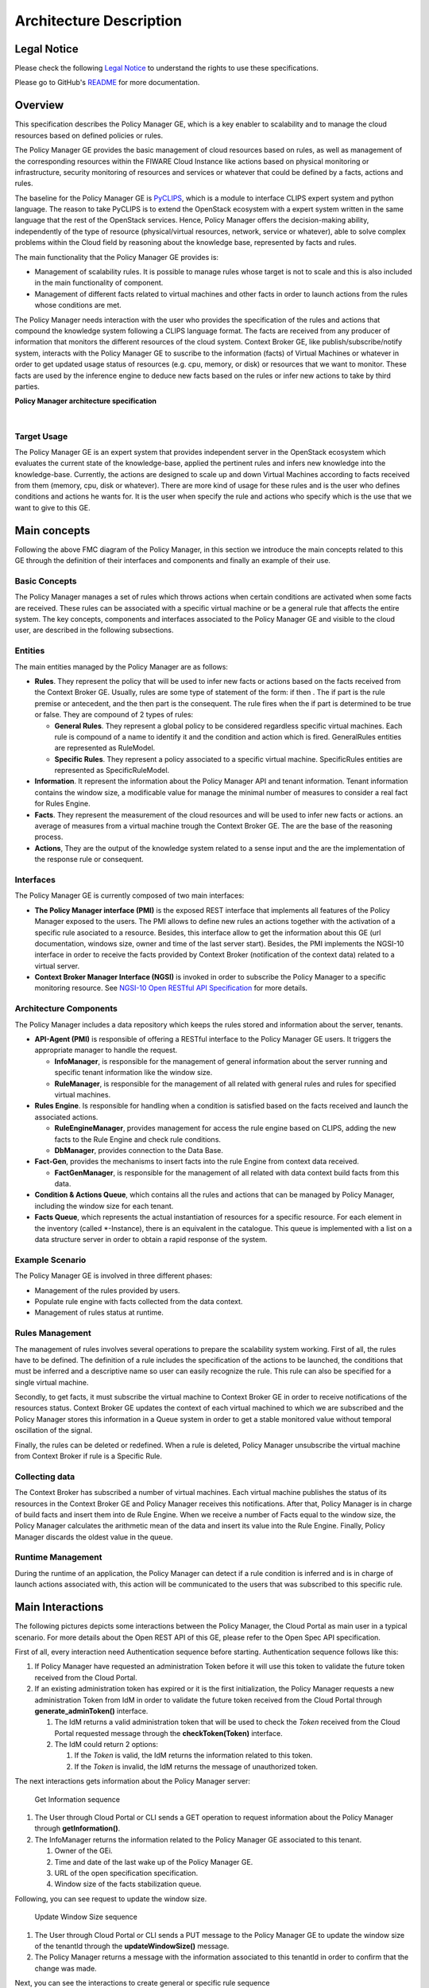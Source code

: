 Architecture Description
________________________


Legal Notice
============

Please check the following `Legal Notice
<https://forge.fiware.org/plugins/mediawiki/wiki/fiware/index.php/FI-WARE_Open_Specification_Legal_Notice_%28implicit_patents_license%29>`_
to understand the rights to use these specifications.

Please go to GitHub's `README <https://github.com/telefonicaid/fiware-cloto/blob/master/README.rst>`_ for more
documentation.

Overview
========

This specification describes the Policy Manager GE, which is a key
enabler to scalability and to manage the cloud resources based on
defined policies or rules.

The Policy Manager GE provides the basic management of cloud resources
based on rules, as well as management of the corresponding resources
within the FIWARE Cloud Instance like actions based on physical
monitoring or infrastructure, security monitoring of resources and
services or whatever that could be defined by a facts, actions and
rules.

The baseline for the Policy Manager GE is
`PyCLIPS <http://pyclips.sourceforge.net/web/>`_, which is a module to
interface CLIPS expert system and python language. The reason to take
PyCLIPS is to extend the OpenStack ecosystem with a expert system
written in the same language that the rest of the OpenStack services.
Hence, Policy Manager offers the decision-making ability, independently
of the type of resource (physical/virtual resources, network, service or
whatever), able to solve complex problems within the Cloud field by
reasoning about the knowledge base, represented by facts and rules.

The main functionality that the Policy Manager GE provides is:

-  Management of scalability rules. It is possible to manage rules whose
   target is not to scale and this is also included in the main
   functionality of component.
-  Management of different facts related to virtual machines and other
   facts in order to launch actions from the rules whose conditions are
   met.

The Policy Manager needs interaction with the user who provides the
specification of the rules and actions that compound the knowledge
system following a CLIPS language format. The facts are received from
any producer of information that monitors the different resources of the
cloud system. Context Broker GE, like publish/subscribe/notify system,
interacts with the Policy Manager GE to suscribe to the information
(facts) of Virtual Machines or whatever in order to get updated usage
status of resources (e.g. cpu, memory, or disk) or resources that we want
to monitor. These facts are used by the inference engine to deduce new
facts based on the rules or infer new actions to take by third parties.

| |Policy Manager Enabler Architecture Overview|

.. raw:: html

   <center>

**Policy Manager architecture specification**

.. raw:: html

   </center>

|

Target Usage
------------

The Policy Manager GE is an expert system that provides independent
server in the OpenStack ecosystem which evaluates the current state of
the knowledge-base, applied the pertinent rules and infers new knowledge
into the knowledge-base. Currently, the actions are designed to scale up
and down Virtual Machines according to facts received from them (memory,
cpu, disk or whatever). There are more kind of usage for these rules and
is the user who defines conditions and actions he wants for. It is the
user when specify the rule and actions who specify which is the use that
we want to give to this GE.

Main concepts
=============

Following the above FMC diagram of the Policy Manager, in this section
we introduce the main concepts related to this GE through the definition
of their interfaces and components and finally an example of their use.

Basic Concepts
--------------

The Policy Manager manages a set of rules which throws actions when
certain conditions are activated when some facts are received. These
rules can be associated with a specific virtual machine or be a general
rule that affects the entire system. The key concepts, components and
interfaces associated to the Policy Manager GE and visible to the cloud
user, are described in the following subsections.

Entities
--------

The main entities managed by the Policy Manager are as follows:

-  **Rules**. They represent the policy that will be used to infer new
   facts or actions based on the facts received from the Context Broker
   GE. Usually, rules are some type of statement of the form: if then .
   The if part is the rule premise or antecedent, and the then part is
   the consequent. The rule fires when the if part is determined to be
   true or false. They are compound of 2 types of rules:

   -  **General Rules**. They represent a global policy to be considered
      regardless specific virtual machines. Each rule is compound of a
      name to identify it and the condition and action which is fired.
      GeneralRules entities are represented as RuleModel.
   -  **Specific Rules**. They represent a policy associated to a
      specific virtual machine. SpecificRules entities are represented
      as SpecificRuleModel.

-  **Information**. It represent the information about the Policy
   Manager API and tenant information. Tenant information contains the
   window size, a modificable value for manage the minimal number of
   measures to consider a real fact for Rules Engine.

-  **Facts**. They represent the measurement of the cloud resources and
   will be used to infer new facts or actions. an average of measures
   from a virtual machine trough the Context Broker GE. The are the base
   of the reasoning process.

-  **Actions**, They are the output of the knowledge system related to a
   sense input and the are the implementation of the response rule or
   consequent.

Interfaces
----------

The Policy Manager GE is currently composed of two main interfaces:

-  **The Policy Manager interface (PMI)** is the exposed REST interface
   that implements all features of the Policy Manager exposed to the
   users. The PMI allows to define new rules an actions together with
   the activation of a specific rule asociated to a resource. Besides,
   this interface allow to get the information about this GE (url
   documentation, windows size, owner and time of the last server
   start). Besides, the PMI implements the NGSI-10 interface in order to
   receive the facts provided by Context Broker (notification of the
   context data) related to a virtual server.
-  **Context Broker Manager Interface (NGSI)** is invoked in order to
   subscribe the Policy Manager to a specific monitoring resource. See
   `NGSI-10 Open RESTful API Specification
   <https://forge.fi-ware.eu/plugins/mediawiki/wiki/data/index.php/FI-WARE_NGSI-10_Open_RESTful_API_Specification_ES>`_
   for more details.

Architecture Components
-----------------------

The Policy Manager includes a data repository which keeps the rules
stored and information about the server, tenants.

-  **API-Agent (PMI)** is responsible of offering a RESTful interface to
   the Policy Manager GE users. It triggers the appropriate manager to
   handle the request.

   -  **InfoManager**, is responsible for the management of general
      information about the server running and specific tenant
      information like the window size.
   -  **RuleManager**, is responsible for the management of all related
      with general rules and rules for specified virtual machines.

-  **Rules Engine**. Is responsible for handling when a condition is
   satisfied based on the facts received and launch the associated
   actions.

   -  **RuleEngineManager**, provides management for access the rule
      engine based on CLIPS, adding the new facts to the Rule Engine and
      check rule conditions.
   -  **DbManager**, provides connection to the Data Base.

-  **Fact-Gen**, provides the mechanisms to insert facts into the rule
   Engine from context data received.

   -  **FactGenManager**, is responsible for the management of all
      related with data context build facts from this data.

-  **Condition & Actions Queue**, which contains all the rules and
   actions that can be managed by Policy Manager, including the window
   size for each tenant.
-  **Facts Queue**, which represents the actual instantiation of
   resources for a specific resource. For each element in the inventory
   (called \*-Instance), there is an equivalent in the catalogue. This
   queue is implemented with a list on a data structure server in order
   to obtain a rapid response of the system.

Example Scenario
----------------

The Policy Manager GE is involved in three different phases:

-  Management of the rules provided by users.
-  Populate rule engine with facts collected from the data context.
-  Management of rules status at runtime.

Rules Management
----------------

The management of rules involves several operations to prepare the
scalability system working. First of all, the rules have to be defined.
The definition of a rule includes the specification of the actions to be
launched, the conditions that must be inferred and a descriptive name so
user can easily recognize the rule. This rule can also be specified for
a single virtual machine.

Secondly, to get facts, it must subscribe the virtual machine to Context
Broker GE in order to receive notifications of the resources status.
Context Broker GE updates the context of each virtual machined to which
we are subscribed and the Policy Manager stores this information in a
Queue system in order to get a stable monitored value without temporal
oscillation of the signal.

Finally, the rules can be deleted or redefined. When a rule is deleted,
Policy Manager unsubscribe the virtual machine from Context Broker if
rule is a Specific Rule.

Collecting data
---------------

The Context Broker has subscribed a number of virtual machines. Each
virtual machine publishes the status of its resources in the Context
Broker GE and Policy Manager receives this notifications. After that,
Policy Manager is in charge of build facts and insert them into de Rule
Engine. When we receive a number of Facts equal to the window size, the
Policy Manager calculates the arithmetic mean of the data and insert its
value into the Rule Engine. Finally, Policy Manager discards the oldest
value in the queue.

Runtime Management
------------------

During the runtime of an application, the Policy Manager can detect if a
rule condition is inferred and is in charge of launch actions associated
with, this action will be communicated to the users that was subscribed
to this specific rule.

Main Interactions
=================

The following pictures depicts some interactions between the Policy
Manager, the Cloud Portal as main user in a typical scenario. For more
details about the Open REST API of this GE, please refer to the Open
Spec API specification.

First of all, every interaction need Authentication sequence before
starting. Authentication sequence follows like this: |Authentication
sequence|

#. If Policy Manager have requested an administration Token before it will use
   this token to validate the future token received from the Cloud Portal.
#. If an existing administration token has expired or it is the first
   initialization, the Policy Manager requests a new administration Token
   from IdM in order to validate the future token received from the Cloud Portal
   through **generate\_adminToken()** interface.

   #. The IdM returns a valid administration token that will be used to
      check the *Token* received from the Cloud Portal requested message
      through the **checkToken(Token)** interface.
   #. The IdM could return 2 options:

      #. If the *Token* is valid, the IdM returns the information related
         to this token.
      #. If the *Token* is invalid, the IdM returns the message of
         unauthorized token.

The next interactions gets information about the Policy Manager server:

.. figure:: resources/PM-getinfo.png
   :alt: Get Information sequence

   Get Information sequence

#. The User through Cloud Portal or CLI sends a GET operation to request
   information about the Policy Manager through **getInformation()**.
#. The InfoManager returns the information related to the Policy Manager
   GE associated to this tenant.

   #. Owner of the GEi.
   #. Time and date of the last wake up of the Policy Manager GE.
   #. URL of the open specification specification.
   #. Window size of the facts stabilization queue.

Following, you can see request to update the window size.

.. figure:: resources/PM-updateWindowSize.png
   :alt: Update Window Size sequence

   Update Window Size sequence

#. The User through Cloud Portal or CLI sends a PUT message to the
   Policy Manager GE to update the window size of the tenantId through
   the **updateWindowSize()** message.
#. The Policy Manager returns a message with the information associated
   to this tenantId in order to confirm that the change was made.

Next, you can see the interactions to create general or specific rule
sequence

.. figure:: resources/PM-createGeneralRule.png
   :alt: Create general or specific rule sequence

   Create general or specific rule sequence

#. The User through Cloud Portal or CLI requests a POST operation to
   create a new general/specific rule to the Policy Manager.

   #. In case of general one, the **create\_general\_rule()** interface
      is used, with params *tenantId*, the OpenStack identification of
      the tenant, and the rule description.
   #. In case of specific one, the **create\_specific\_rule()**
      interface is used, with params *tenantId*, the OpenStack
      identification of the tenant, the *serverId*, the OpenStack
      identification of the server, and the rule description.

#. The Rule Manager returns the new ruleModel associated to the new
   requested rule and the Policy Manager returns the respense to the
   user.

   #. If something was wrong, due to incorrect representation of the
      rule, a *HttpResponseServerError* is returned in order to inform
      to the user that something was wrong.

Afterward, you could see the interactions to get information about
already created general rules:

.. figure:: resources/PM-getAllGeneralRules.png
   :alt: Get all general rules sequence

   Get all general rules sequence

#. The User through Cloud Portal or CLI requests a GET operation to the
   Policy Manager in order to receive all the general rules associated
   to a tenant through **get\_all\_rules()** interface with parameter
   *tenantId*
#. The Rule Manager component of the Policy Manager responses with the
   list of general rules.
#. If the tenant identify is wrong or whatever the Rule Manager
   responses a HttpResponseServerError.

Following, the interactions to get detailed information about getting
general or specific rule sequence.

.. figure:: resources/PM-getGeneralRule.png
   :alt: Get general or specific rule sequence

   Get general or specific rule sequence

#. The User through Cloud Portal or CLI requests a GET operation to
   recover the rules.

   #. If we decide to recover a general rule, the **get\_rule()**
      interface should be used with *ruleId* parameter
   #. Otherwise, if you decir to recover a specific rule, the
      **get\_specific\_rule()** interface should be used with the
      *ruleId* parameter.

#. The Rule Manager of the Policy Manager will return the ruleModel that
   it is stored in the Rule & Action Queue. If something was wrong,
   Policy Manager will return **HttpResponseServerError** to the user.

Next off, the interactions to delete general or specific rule.

.. figure:: resources/PM-deleteGeneralRule.png
   :alt: Delete a general or specific rule sequence

   Delete a general or specific rule sequence

#. The User through Cloud Portal or CLI requests the deletion of a
   general or specific rule to the Policy Manager with the identity of
   the tenant and rule.

   #. The view sends the request to the RuleManager by calling the
      **delete\_rule()** interface with identity of the rule as
      parameter of this interface to delete it.
   #. Otherwise, if the rule is specific for a server, the views sends
      the request to the RuleManager by calling the
      **delete\_specific\_rule()** interface, with identity of the rule
      as parameter of this interface to delete it.

#. If the operation was ok, the RuleManager responses a *HttpResponse*
   with the ok message, by contrast, if something was wrong, it returns
   a *HttpResponseServerError* with the details of the problem.

Finally, the interactions to update a specific or general rule

.. figure:: resources/PM-updateGeneralRule.png
   :alt: Update a general or specific rule sequence

   Update a general or specific rule sequence

#. The User through Cloud Portal or CLI requests the update of a general
   or specific rule to the Policy Manager with the identity of the
   tenant and rule.

   #. The view sends the request to the RuleManager by calling the
      **update\_general\_rule()** interface with identity of the tenant
      and rule as parameters of this interface to delete it.
   #. Otherwise, if the rule is specific for a server, the views sends
      the request to the RuleManager by calling the
      **update\_specific\_rule()** interface, with identity of the
      tenant and rule as parameters of this interface to delete it.

#. If the operation was ok, the RuleManager responses with a new
   ruleModel class created and the API returns a *HttpResponse* with the
   ok message, by contrast, if something was wrong, it returns a
   *HttpResponseServerError* with the details of the problem.

Basic Design Principles
=======================

Design Principles
-----------------

The Policy Manager GE has to support the following technical
requirements:

-  The condition to fire the rule could be formulated on several facts.
-  The condition to fire the rule could be formulated on several
   interrelated facts (the values ​​of certain variables in those facts
   match).
-  User could add facts "in runtime" via API (without stop server).
-  User could add rules "in runtime" via API (without stop server).
-  That part of the implementation of the rule would:

   -  Update facts.
   -  Delete facts.
   -  Create new facts.

-  Actions can use variables used in the condition.
-  Actions implementation can invoke REST APIs.
-  Actions can send an email.
-  The Policy Manager should be integrated into the OpenStack without
   any problem.
-  The Policy Manager should interact with the IdM GE in order to offer
   authentication functionality to this GE.
-  The Policy Manager should interact with the Context Broker GE in
   order to receive monitoring information from resources.

Resolution of Technical Issues
------------------------------

When applied to Policy Manager GE, the general design principles
outlined at `Cloud Hosting Architecture
<http://forge.fi-ware.eu/plugins/mediawiki/wiki/fiware/index.php/Cloud_Hosting_Architecture>`_
can be translated into the following key design goals:

-  Rapid Elasticity, capabilities can be quickly elastically provisioned
   and released, in some cases automatically, to scale rapidly outward
   and inward commensurate with demand. To the consumer, the
   capabilities available for provisioning often appear to be unlimited
   and can be appropriated in any quantity at any time.
-  Availability, Policy Manager should be running all the time without
   interruption of the service due to the nature of itself.
-  Reliability, Policy Manager should assure that the activations of
   rule was produce by correct inference based on facts received from a
   Context Broker GE.
-  Safety, is the Policy Manager has any problem, it should continue
   working without any catastrophic consequences on the user(s) and the
   environment.
-  Integrity, Policy Manager does not allow the alteration of the facts
   queue and/or rules and actions queue.
-  Confidentiality, Policy Manager does not allow the access to facts,
   rules and actions associated to a specitic tenant.

Regarding the general design principles not covered by the Cloud Hosting
Architecture, they can be translated into the following key design goals:

-  REST based interfaces, for rules and facts.
-  The Policy Manager GE keeps stored all rules provisioned for each
   user.
-  The Policy Manager GE manage all facts and checks when actions should
   be fired.

.. |Policy Manager Enabler Architecture Overview| image:: resources/PolicyManagerArchitecture.png
.. |Authentication sequence| image:: resources/PM-Authorization.png

